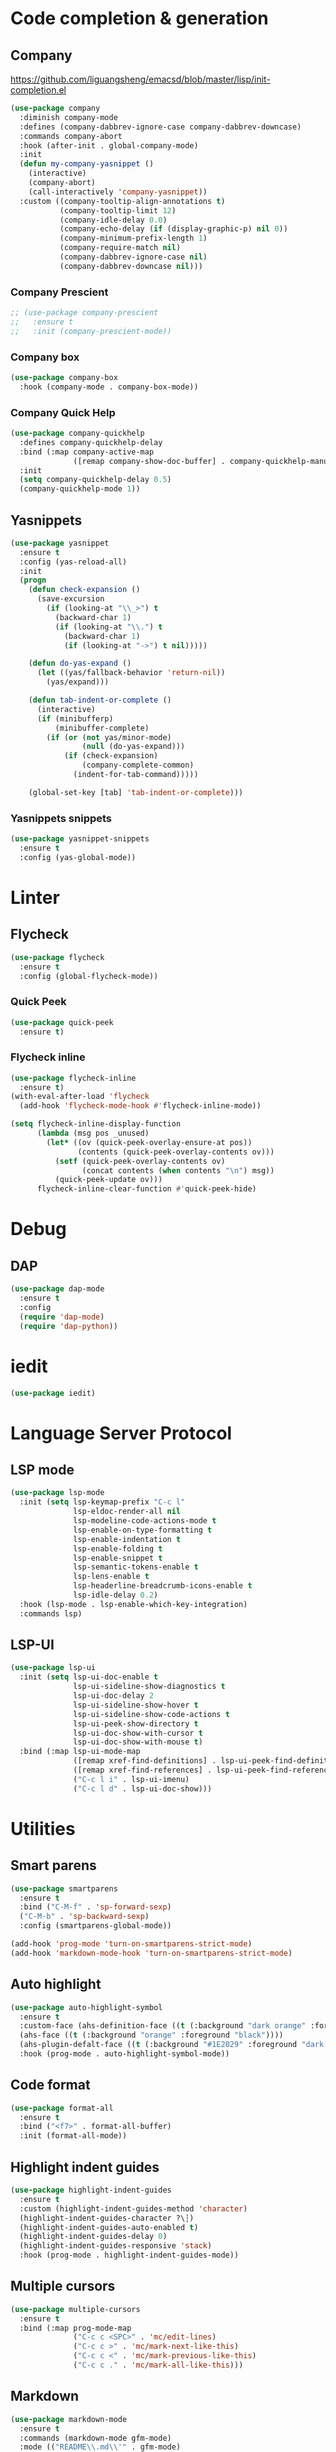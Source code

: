 * Code completion & generation
** Company
https://github.com/liguangsheng/emacsd/blob/master/lisp/init-completion.el
#+BEGIN_SRC emacs-lisp
(use-package company
  :diminish company-mode
  :defines (company-dabbrev-ignore-case company-dabbrev-downcase)
  :commands company-abort
  :hook (after-init . global-company-mode)
  :init
  (defun my-company-yasnippet ()
    (interactive)
    (company-abort)
    (call-interactively 'company-yasnippet))
  :custom ((company-tooltip-align-annotations t)
           (company-tooltip-limit 12)
           (company-idle-delay 0.0)
           (company-echo-delay (if (display-graphic-p) nil 0))
           (company-minimum-prefix-length 1)
           (company-require-match nil)
           (company-dabbrev-ignore-case nil)
           (company-dabbrev-downcase nil)))
#+END_SRC

*** Company Prescient
#+BEGIN_SRC emacs-lisp
;; (use-package company-prescient
;;   :ensure t
;;   :init (company-prescient-mode))
#+END_SRC

*** Company box
#+begin_src emacs-lisp
(use-package company-box
  :hook (company-mode . company-box-mode))
#+end_src

*** Company Quick Help
#+BEGIN_SRC emacs-lisp
(use-package company-quickhelp
  :defines company-quickhelp-delay
  :bind (:map company-active-map
              ([remap company-show-doc-buffer] . company-quickhelp-manual-begin))
  :init
  (setq company-quickhelp-delay 0.5)
  (company-quickhelp-mode 1))
#+END_SRC

** Yasnippets
#+BEGIN_SRC emacs-lisp
(use-package yasnippet
  :ensure t
  :config (yas-reload-all)
  :init
  (progn
    (defun check-expansion ()
      (save-excursion
        (if (looking-at "\\_>") t
          (backward-char 1)
          (if (looking-at "\\.") t
            (backward-char 1)
            (if (looking-at "->") t nil)))))

    (defun do-yas-expand ()
      (let ((yas/fallback-behavior 'return-nil))
        (yas/expand)))

    (defun tab-indent-or-complete ()
      (interactive)
      (if (minibufferp)
          (minibuffer-complete)
        (if (or (not yas/minor-mode)
                (null (do-yas-expand)))
            (if (check-expansion)
                (company-complete-common)
              (indent-for-tab-command)))))

    (global-set-key [tab] 'tab-indent-or-complete)))
#+END_SRC

*** Yasnippets snippets
#+BEGIN_SRC emacs-lisp
  (use-package yasnippet-snippets
    :ensure t
    :config (yas-global-mode))
#+END_SRC
* Linter
** Flycheck
#+BEGIN_SRC emacs-lisp
(use-package flycheck
  :ensure t
  :config (global-flycheck-mode))
#+END_SRC

*** Quick Peek
#+BEGIN_SRC emacs-lisp
(use-package quick-peek
  :ensure t)
#+END_SRC

*** Flycheck inline
#+BEGIN_SRC emacs-lisp
(use-package flycheck-inline
  :ensure t)
(with-eval-after-load 'flycheck
  (add-hook 'flycheck-mode-hook #'flycheck-inline-mode))

(setq flycheck-inline-display-function
      (lambda (msg pos _unused)
        (let* ((ov (quick-peek-overlay-ensure-at pos))
               (contents (quick-peek-overlay-contents ov)))
          (setf (quick-peek-overlay-contents ov)
                (concat contents (when contents "\n") msg))
          (quick-peek-update ov)))
      flycheck-inline-clear-function #'quick-peek-hide)
#+END_SRC

* Debug
** DAP
#+BEGIN_SRC emacs-lisp
(use-package dap-mode
  :ensure t
  :config
  (require 'dap-mode)
  (require 'dap-python))
#+END_SRC

* iedit

#+begin_src emacs-lisp
(use-package iedit)
#+end_src


* Language Server Protocol
** LSP mode
#+BEGIN_SRC emacs-lisp
(use-package lsp-mode
  :init (setq lsp-keymap-prefix "C-c l"
              lsp-eldoc-render-all nil
              lsp-modeline-code-actions-mode t
              lsp-enable-on-type-formatting t
              lsp-enable-indentation t
              lsp-enable-folding t
              lsp-enable-snippet t
              lsp-semantic-tokens-enable t
              lsp-lens-enable t
              lsp-headerline-breadcrumb-icons-enable t
              lsp-idle-delay 0.2)
  :hook (lsp-mode . lsp-enable-which-key-integration)
  :commands lsp)
#+END_SRC

** LSP-UI
#+BEGIN_SRC emacs-lisp
(use-package lsp-ui
  :init (setq lsp-ui-doc-enable t
              lsp-ui-sideline-show-diagnostics t
              lsp-ui-doc-delay 2
              lsp-ui-sideline-show-hover t
              lsp-ui-sideline-show-code-actions t
              lsp-ui-peek-show-directory t
              lsp-ui-doc-show-with-cursor t
              lsp-ui-doc-show-with-mouse t)
  :bind (:map lsp-ui-mode-map
              ([remap xref-find-definitions] . lsp-ui-peek-find-definitions)
              ([remap xref-find-references] . lsp-ui-peek-find-references)
              ("C-c l i" . lsp-ui-imenu)
              ("C-c l d" . lsp-ui-doc-show)))
#+END_SRC

* Utilities
** Smart parens
#+BEGIN_SRC emacs-lisp
(use-package smartparens
  :ensure t
  :bind ("C-M-f" . 'sp-forward-sexp)
  ("C-M-b" . 'sp-backward-sexp)
  :config (smartparens-global-mode))

(add-hook 'prog-mode 'turn-on-smartparens-strict-mode)
(add-hook 'markdown-mode-hook 'turn-on-smartparens-strict-mode)
#+END_SRC

** Auto highlight
#+BEGIN_SRC emacs-lisp
(use-package auto-highlight-symbol
  :ensure t
  :custom-face (ahs-definition-face ((t (:background "dark orange" :foreground "black"))))
  (ahs-face ((t (:background "orange" :foreground "black"))))
  (ahs-plugin-defalt-face ((t (:background "#1E2029" :foreground "dark orange"))))
  :hook (prog-mode . auto-highlight-symbol-mode))
#+END_SRC

** Code format
#+BEGIN_SRC emacs-lisp
(use-package format-all
  :ensure t
  :bind ("<f7>" . format-all-buffer)
  :init (format-all-mode))
#+END_SRC

** Highlight indent guides
#+BEGIN_SRC emacs-lisp
(use-package highlight-indent-guides
  :ensure t
  :custom (highlight-indent-guides-method 'character)
  (highlight-indent-guides-character ?\┆)
  (highlight-indent-guides-auto-enabled t)
  (highlight-indent-guides-delay 0)
  (highlight-indent-guides-responsive 'stack)
  :hook (prog-mode . highlight-indent-guides-mode))
#+END_SRC

** Multiple cursors
#+BEGIN_SRC emacs-lisp
(use-package multiple-cursors
  :ensure t
  :bind (:map prog-mode-map
              ("C-c c <SPC>" . 'mc/edit-lines)
              ("C-c c >" . 'mc/mark-next-like-this)
              ("C-c c <" . 'mc/mark-previous-like-this)
              ("C-c c ." . 'mc/mark-all-like-this)))
#+END_SRC

** Markdown
#+begin_src emacs-lisp
(use-package markdown-mode
  :ensure t
  :commands (markdown-mode gfm-mode)
  :mode (("README\\.md\\'" . gfm-mode)
         ("\\.md\\'" . markdown-mode)
         ("\\.markdown\\'" . markdown-mode))
  :init (setq markdown-command "multimarkdown"))
#+end_src

* Treesitter
#+begin_src emacs-lisp
(use-package tree-sitter)
(use-package tree-sitter-langs)

;; enable tree-sitter for all supported major modes
(global-tree-sitter-mode)
(add-hook 'tree-sitter-after-on-hook #'tree-sitter-hl-mode)
#+end_src

* magit side by side diff
#+begin_src emacs-lisp
(setq magit-ediff-dwim-show-on-hunks t)
#+end_src
